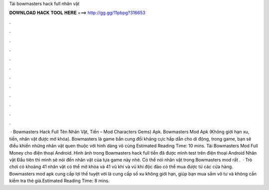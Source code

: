 Tải bowmasters hack full nhân vật

𝐃𝐎𝐖𝐍𝐋𝐎𝐀𝐃 𝐇𝐀𝐂𝐊 𝐓𝐎𝐎𝐋 𝐇𝐄𝐑𝐄 ===> http://gg.gg/11pbpg?316653

.

.

.

.

.

.

.

.

.

.

.

.

 · Bowmasters Hack Full Tên Nhân Vật, Tiền – Mod Characters Gems) Apk. Bowmasters Mod Apk (Không giới hạn xu, tiền, nhân vật được mở khóa). Bowmasters là game bắn cung đối kháng cực hấp dẫn cho di động, trong game, bạn sẽ điều khiển những nhân vật quen thuộc với hình dáng vô cùng Estimated Reading Time: 10 mins. Tải Bowmasters Mod Full Money cho điện thoại Android. Hình ảnh trong Bowmasters hack full tiền đã được mình test trên điện thoại Android Nhân vật Đầu tiên thì mình sẽ nói đến nhân vật của tựa game này nhé. Có thể nói nhân vật trong Bowmasters mod rất .  · Trò chơi có khoảng 41 nhân vật có thể mở khóa và 41 vũ khí và vũ khí độc đáo có thể mua được từ các cửa hàng. Bowmasters mod apk cung cấp lợi thế tuyệt vời là cung cấp số xu không giới hạn, giúp bạn mua sắm vô tư và không cần kiểm tra thẻ giá.Estimated Reading Time: 8 mins.